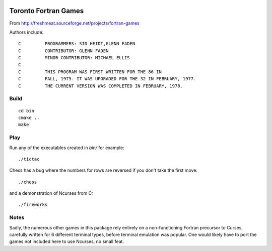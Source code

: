 .. image:: https://travis-ci.com/scivision/toronto-fortran-games.svg?branch=master
    :target: https://travis-ci.com/scivision/toronto-fortran-games

=====================
Toronto Fortran Games
=====================

From  http://freshmeat.sourceforge.net/projects/fortran-games

Authors include::


    C         PROGRAMMERS: SID HEIDT,GLENN FADEN
    C         CONTRIBUTOR: GLENN FADEN
    C         MINOR CONTRIBUTOR: MICHAEL ELLIS
    C
    C         THIS PROGRAM WAS FIRST WRITTEN FOR THE 86 IN
    C         FALL, 1975. IT WAS UPGRADED FOR THE 32 IN FEBRUARY, 1977.
    C         THE CURRENT VERSION WAS COMPLETED IN FEBRUARY, 1978.

Build
=====
::

    cd bin
    cmake ..
    make
    
Play
====
Run any of the executables created in `bin/` for example::

    ./tictac
  
Chess has a bug where the numbers for rows are reversed if you don't take the first move::

    ./chess
 
and a demonstration of Ncurses from C::

    ./fireworks
  
  
Notes
=====

Sadly, the numerous other games in this package rely entirely on a non-functioning Fortran precursor to Curses, carefully written for 6 different terminal types, before terminal emulation was popular. 
One would likely have to port the games not included here to use Ncurses, no small feat.
